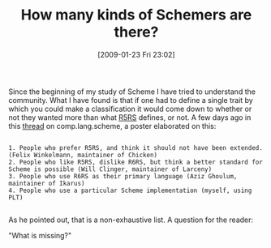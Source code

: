 #+POSTID: 1654
#+DATE: [2009-01-23 Fri 23:02]
#+OPTIONS: toc:nil num:nil todo:nil pri:nil tags:nil ^:nil TeX:nil
#+CATEGORY: Article
#+TAGS: Programming Language, Scheme, philosophy
#+TITLE: How many kinds of Schemers are there?

Since the beginning of my study of Scheme I have tried to understand the community. What I have found is that if one had to define a single trait by which you could make a classification it would come down to whether or not they wanted more than what [[http://www.schemers.org/Documents/Standards/R5RS/HTML/][R5RS]] defines, or not. A few days ago in this [[http://groups.google.com/group/comp.lang.scheme/msg/4c8f927197dac41e][thread]] on comp.lang.scheme, a poster elaborated on this:



#+BEGIN_EXAMPLE
    
1. People who prefer R5RS, and think it should not have been extended. 
(Felix Winkelmann, maintainer of Chicken) 
2. People who like R5RS, dislike R6RS, but think a better standard for 
Scheme is possible (Will Clinger, maintainer of Larceny) 
3. People who use R6RS as their primary language (Aziz Ghoulum, 
maintainer of Ikarus) 
4. People who use a particular Scheme implementation (myself, using 
PLT)

#+END_EXAMPLE



As he pointed out, that is a non-exhaustive list. A question for the reader:

"What is missing?"




